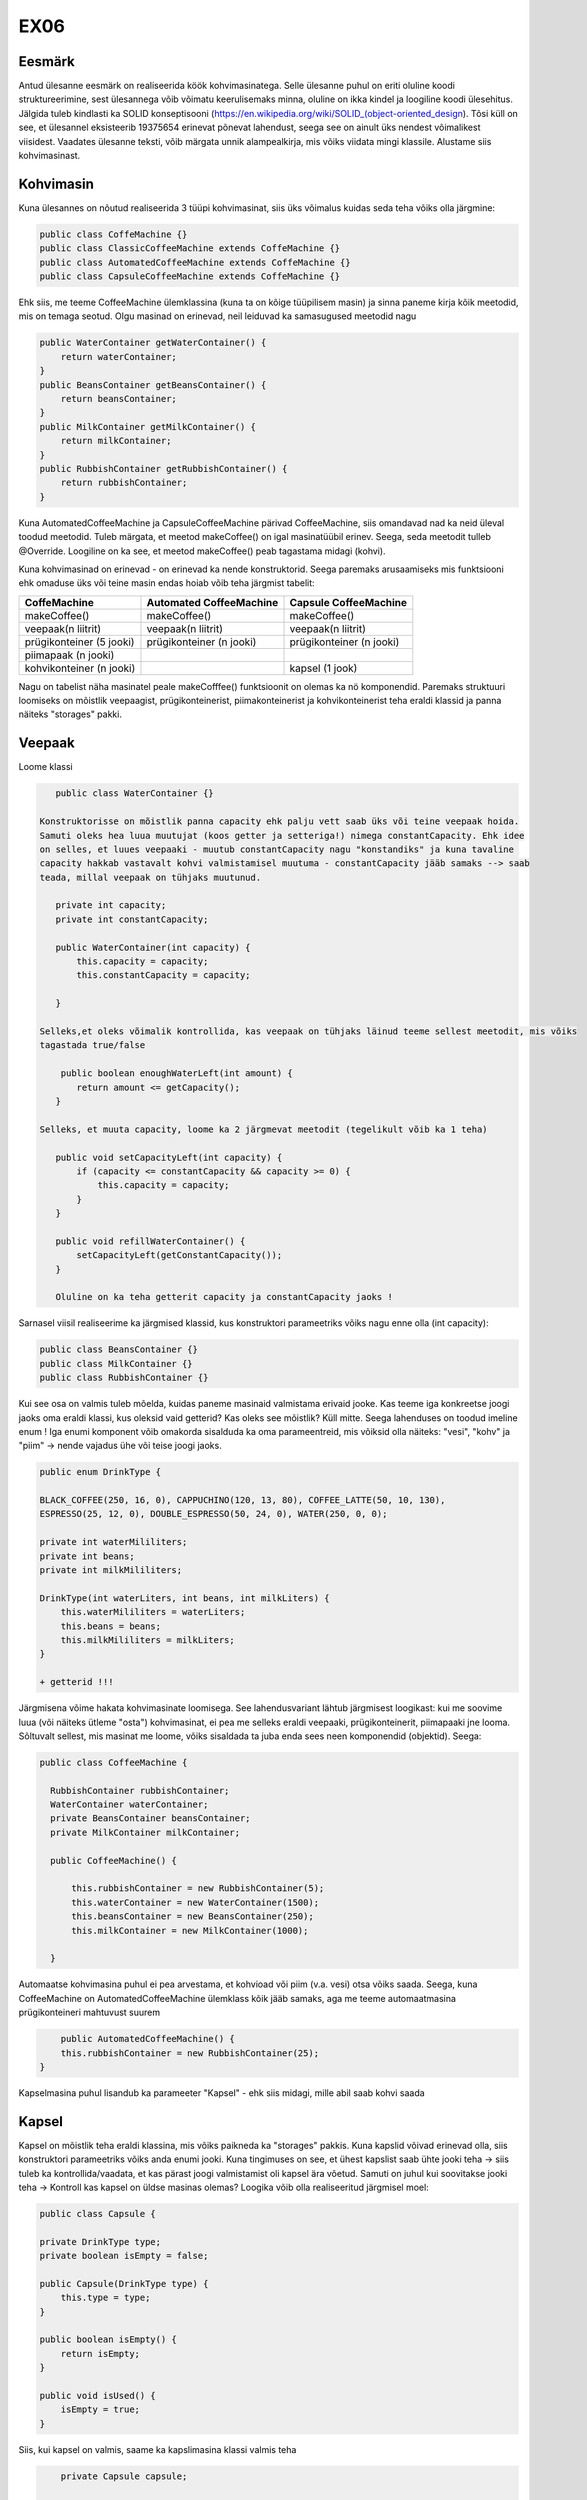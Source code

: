 EX06
====


Eesmärk
----
Antud ülesanne eesmärk on realiseerida köök kohvimasinatega. Selle ülesanne puhul on eriti oluline koodi struktureerimine, 
sest ülesannega võib võimatu keerulisemaks minna, oluline on ikka kindel ja loogiline koodi ülesehitus. Jälgida tuleb kindlasti 
ka SOLID konseptisooni (https://en.wikipedia.org/wiki/SOLID_(object-oriented_design). Tõsi küll on see, et ülesannel eksisteerib
19375654 erinevat põnevat lahendust, seega see on ainult üks nendest võimalikest viisidest.
Vaadates ülesanne teksti, võib märgata unnik alampealkirja, mis võiks viidata mingi klassile. Alustame siis kohvimasinast.

Kohvimasin
----
Kuna ülesannes on nõutud realiseerida 3 tüüpi kohvimasinat, siis üks võimalus kuidas seda teha võiks olla järgmine:

.. code-block:: java

  public class CoffeMachine {}
  public class ClassicCoffeeMachine extends CoffeMachine {}
  public class AutomatedCoffeeMachine extends CoffeMachine {}
  public class CapsuleCoffeeMachine extends CoffeMachine {}

Ehk siis, me teeme CoffeeMachine ülemklassina (kuna ta on kõige tüüpilisem masin) ja sinna paneme kirja kõik meetodid, 
mis on temaga seotud. Olgu masinad on erinevad, neil leiduvad ka samasugused meetodid nagu

.. code-block:: java

    public WaterContainer getWaterContainer() {
        return waterContainer;
    }
    public BeansContainer getBeansContainer() {
        return beansContainer;
    }
    public MilkContainer getMilkContainer() {
        return milkContainer;
    }
    public RubbishContainer getRubbishContainer() {
        return rubbishContainer;
    }
    
Kuna AutomatedCoffeeMachine ja CapsuleCoffeeMachine pärivad CoffeeMachine, siis omandavad nad ka neid üleval toodud meetodid.
Tuleb märgata, et meetod makeCoffee() on igal masinatüübil erinev. Seega, seda meetodit tulleb @Override. Loogiline on ka see, et
meetod makeCoffee() peab tagastama midagi (kohvi).

Kuna kohvimasinad on erinevad - on erinevad ka nende konstruktorid. Seega paremaks arusaamiseks mis funktsiooni ehk omaduse üks
või teine masin endas hoiab võib teha järgmist tabelit:

+------------------------------+------------------------------+------------------------------+
| CoffeMachine                 | Automated CoffeeMachine      | Capsule CoffeeMachine        |
+==============================+==============================+==============================+
| makeCoffee()                 | makeCoffee()                 | makeCoffee()                 |
+------------------------------+------------------------------+------------------------------+
| veepaak(n liitrit)           | veepaak(n liitrit)           | veepaak(n liitrit)           |
+------------------------------+------------------------------+------------------------------+
| prügikonteiner (5 jooki)     | prügikonteiner (n jooki)     | prügikonteiner (n jooki)     |
+------------------------------+------------------------------+------------------------------+
| piimapaak (n jooki)          |                              |                              |
+------------------------------+------------------------------+------------------------------+
| kohvikonteiner (n jooki)     |                              | kapsel (1 jook)              |
+------------------------------+------------------------------+------------------------------+

Nagu on tabelist näha masinatel peale makeCofffee() funktsioonit on olemas ka nö komponendid. 
Paremaks struktuuri loomiseks on mõistlik veepaagist, prügikonteinerist, piimakonteinerist ja 
kohvikonteinerist teha eraldi klassid ja panna näiteks "storages" pakki.

Veepaak
----

Loome klassi

.. code-block:: java

    public class WaterContainer {}
    
 Konstruktorisse on mõistlik panna capacity ehk palju vett saab üks või teine veepaak hoida. 
 Samuti oleks hea luua muutujat (koos getter ja setteriga!) nimega constantCapacity. Ehk idee 
 on selles, et luues veepaaki - muutub constantCapacity nagu "konstandiks" ja kuna tavaline 
 capacity hakkab vastavalt kohvi valmistamisel muutuma - constantCapacity jääb samaks --> saab 
 teada, millal veepaak on tühjaks muutunud.
 
    private int capacity;
    private int constantCapacity;

    public WaterContainer(int capacity) {
        this.capacity = capacity;
        this.constantCapacity = capacity;

    }
    
 Selleks,et oleks võimalik kontrollida, kas veepaak on tühjaks läinud teeme sellest meetodit, mis võiks 
 tagastada true/false
 
     public boolean enoughWaterLeft(int amount) {
        return amount <= getCapacity();
    }
    
 Selleks, et muuta capacity, loome ka 2 järgmevat meetodit (tegelikult võib ka 1 teha)

    public void setCapacityLeft(int capacity) {
        if (capacity <= constantCapacity && capacity >= 0) {
            this.capacity = capacity;
        }
    }

    public void refillWaterContainer() {
        setCapacityLeft(getConstantCapacity());
    }
    
    Oluline on ka teha getterit capacity ja constantCapacity jaoks !
    

Sarnasel viisil realiseerime ka järgmised klassid, kus konstruktori parameetriks võiks nagu enne olla (int capacity):

.. code-block:: java

  public class BeansContainer {}
  public class MilkContainer {}
  public class RubbishContainer {}
  
  
Kui see osa on valmis tuleb mõelda, kuidas paneme masinaid valmistama erivaid jooke. Kas teeme iga konkreetse joogi jaoks oma 
eraldi klassi, kus oleksid vaid getterid? Kas oleks see mõistlik? Küll mitte. Seega lahenduses on toodud imeline enum !
Iga enumi komponent võib omakorda sisalduda ka oma parameentreid, mis võiksid olla näiteks: "vesi", "kohv" ja "piim" -> 
nende vajadus ühe või teise joogi jaoks.

.. code-block:: java

    public enum DrinkType {

    BLACK_COFFEE(250, 16, 0), CAPPUCHINO(120, 13, 80), COFFEE_LATTE(50, 10, 130),
    ESPRESSO(25, 12, 0), DOUBLE_ESPRESSO(50, 24, 0), WATER(250, 0, 0);

    private int waterMililiters;
    private int beans;
    private int milkMililiters;

    DrinkType(int waterLiters, int beans, int milkLiters) {
        this.waterMililiters = waterLiters;
        this.beans = beans;
        this.milkMililiters = milkLiters;
    }
    
    + getterid !!!
  
Järgmisena võime hakata kohvimasinate loomisega.
See lahendusvariant lähtub järgmisest loogikast: kui me soovime luua (või näiteks ütleme "osta") kohvimasinat, 
ei pea me selleks eraldi veepaaki, prügikonteinerit, piimapaaki jne looma. Sõltuvalt sellest, mis masinat me loome, 
võiks sisaldada ta juba enda sees neen komponendid (objektid). Seega:

.. code-block:: java

  public class CoffeeMachine {

    RubbishContainer rubbishContainer;
    WaterContainer waterContainer;
    private BeansContainer beansContainer;
    private MilkContainer milkContainer;

    public CoffeeMachine() {

        this.rubbishContainer = new RubbishContainer(5);
        this.waterContainer = new WaterContainer(1500);
        this.beansContainer = new BeansContainer(250);
        this.milkContainer = new MilkContainer(1000);

    }
    
Automaatse kohvimasina puhul ei pea arvestama, et kohvioad või piim (v.a. vesi) otsa võiks saada. Seega, 
kuna CoffeeMachine on AutomatedCoffeeMachine ülemklass kõik jääb samaks, aga me teeme automaatmasina 
prügikonteineri mahtuvust suurem

.. code-block:: java
    
        public AutomatedCoffeeMachine() {
        this.rubbishContainer = new RubbishContainer(25);
    }
    
Kapselmasina puhul lisandub ka parameeter "Kapsel" - ehk siis midagi, mille abil saab kohvi saada
    
Kapsel
----
    
Kapsel on mõistlik teha eraldi klassina, mis võiks paikneda ka "storages" pakkis. Kuna kapslid võivad erinevad olla, siis
konstruktori parameetriks võiks anda enumi jooki. Kuna tingimuses on see, et ühest kapslist saab ühte jooki teha -> siis
tuleb ka kontrollida/vaadata, et kas pärast joogi valmistamist oli kapsel ära võetud. Samuti on juhul kui soovitakse jooki 
teha -> Kontroll kas kapsel on üldse masinas olemas? Loogika võib olla realiseeritud järgmisel moel:
    
.. code-block:: java
   
      public class Capsule {

      private DrinkType type;
      private boolean isEmpty = false;

      public Capsule(DrinkType type) {
          this.type = type;
      }

      public boolean isEmpty() {
          return isEmpty;
      }

      public void isUsed() {
          isEmpty = true;
      }
      
Siis, kui kapsel on valmis, saame ka kapslimasina klassi valmis teha

.. code-block:: java
    
        private Capsule capsule;

        public CapsuleCoffeeMachine() {

        this.rubbishContainer = new RubbishContainer(7);
        this.waterContainer = new WaterContainer(1500);
        
    }
    
Võiks öelda, et kapselmasin on kõikidest masinatest veits keerulisem, sest tuleb peale tavalisi konteinereid vaadata ka
kapsli seis (kas on või ei ole). Seda aitavad teha järgmised meetodid:

.. code-block:: java
    
    public void insertCapsule(Capsule capsule) {
        this.capsule = capsule;
    }

    public void removeCapsule() {
        capsule = null;
    }

    public boolean isCapsuleIsInside() {
        return capsule != null;
    }
    
Need on nö kontrollid tänu millele hakkame me kas kohvi või "tühja kovhi" (vett) valmistama.

Exception
----

Tundub, et on aeg lõpuks realiseerida makeCoffee() meetodit. Aga teeme enne veel exceptionit, mida hakkame viskama juhul,
kui mingi ressurss otsa saab. Exception võib sisaldada endas enumit ja olla realiseeritud sarnasel viisil: 

.. code-block:: java
    
    public class CannotDoException extends Exception {

      private Reason reason;

      public enum Reason {
          NOT_ENOUGH_COFFEE, RUBBISH_CONTAINER_IS_FULL, NOT_ENOUGH_MILK,
          NOT_ENOUGH_WATER, NO_SUCH_MACHINE_EXIST_IN_THIS_KITCHEN
      }

      public CannotDoException(Reason reason) {
          this.reason = reason;
      }

      public Reason getReason() {
          return reason;
      }
}
    
Exceptionit on mõistlik hoida pakkis "exception"
    
Nüüd vaatame, kuidas võiks ikka see makeCoffee() meetod välja näha. Nagu oli juba enne mainitud, iga AutomatedCoffeMachine()
ja CapsuleCoffeeMachine() puhul peab see meetod olema @Override - mis tähendab, et me ülekirjutame antud ülemklassis meetod.
makeCoffee() võiks võtta parameetriks DrinkType type - ehk kindlat jooki, mida soovitatakse valmis teha.
Juhul, kui me ei saa kohvi valmis teha -> viskame exceptionit ja selleks tuleb meetodi kõrvale panna vastavat signatuuri
(throws CannotDoException). Kui ei pane, siis IntelliJ pakub sulle ta ise panna.

.. code-block:: java

    public Drink makeCoffee(DrinkType type) throws CannotDoException {
    
    if (!beansContainer.enoughBeansLeft(type.getBeans())) {
            throw new CannotDoException(CannotDoException.Reason.NOT_ENOUGH_COFFEE);
        }

        if (!rubbishContainer.enoughSpaceLeft(getRubbishContainer().getRubbishCapacity())) {
            throw new CannotDoException(CannotDoException.Reason.RUBBISH_CONTAINER_IS_FULL);
        }

        if (!milkContainer.enoughtMilkLeft(type.getMilkMililiters())) {

            throw new CannotDoException(CannotDoException.Reason.NOT_ENOUGH_MILK);
        }

        if (!waterContainer.enoughWaterLeft(type.getWaterMililiters())) {
            throw new CannotDoException(CannotDoException.Reason.NOT_ENOUGH_WATER);
        }

        getRubbishContainer().setRubbishCapacity(rubbishContainer.getRubbishCapacity() - 1);
        getWaterContainer().setCapacityLeft(waterContainer.getCapacity() - type.getWaterMililiters());
        getBeansContainer().setCapacity(beansContainer.getCapacity() - type.getBeans());
        getMilkContainer().setCapacity(milkContainer.getCapacity() - type.getMilkMililiters());

        return new Drink(type);
        
Nii võiks välja näha tavalise kohvimasina makeCoffee() meetod. Mõte on selles, et enne kohvi valmistamist kontrollime
me kas selleks on piisavalt ressursse olemas -> kui ei ole, viskame exceptionit. Kui kõik on korras, siis vähendame
konteinerite sisu (piim, kohv, vesi) ja lisame prügikonteinerisse tekitatud prügi. Tagastame jooki. Automated CoffeeMachine
ja Capsule CoffeeMachine puhul see meetod veits erineb (näiteks automaatse masina puhul ei pea kontrollima ega vähendama piima ja 
kohvi konteinereid).
     
Nüüd vaatame kuidas võiks klass köök välja näha

Köök
----

Selles klassis on oluline 2 asja -> kööki saab kohvimasinaid lisada ja olemasolevatest masinatest saab kohvi valmis teha.
Kui ülesannes on nõutud, et kohvimasinaid saab kööki lisada, tuleb mõelda, kus saaksime (mis andmetüübi kasutades) kohvimasinaid
hoida. Äkki list? Kõlab loogiline.

.. code-block:: java

  public class Kitchen {

      private List<CoffeeMachine> coffeeMachines = new ArrayList<>();

      public List<CoffeeMachine> getCoffeeMachines() {
          return coffeeMachines;
      }
      
      
+ Alati getter !
  
Edasi, kui list nagu andmestruktuur on tehtud, hakkame realiseerima meetodit addMachine(). 

.. code-block:: java
  
      public void addMachine(CoffeeMachine coffeeMachine) {

        if (!getCoffeeMachines().contains(coffeeMachine)) {
            getCoffeeMachines().add(coffeeMachine);
        }
    }
    
Juhul, kui selline masin on juba selles köögis olemas, ei lisa me teda. Meetod on void (ei tagasta midagi).

.. code-block:: java
  
     public Drink orderCoffee(DrinkType type, CoffeeMachine coffeeMachine) throws CannotDoException {
        
        if (!getCoffeeMachines().contains(coffeeMachine)) {
            throw new CannotDoException(CannotDoException.Reason.NO_SUCH_MACHINE_EXIST_IN_THIS_KITCHEN);
        }

        return coffeeMachine.makeCoffee(type);
        
    }
    
Metodis orderCoffee kontrollime, kas kohvimasin millest soovitatakse kohvi saada on köögis üldse olemas 
(kui ei ole -> exception), kui on proovime kohvi teha (just nimelt proovime, sest juhul, kui ise kohvimasinal on midagi puudu
ei saa me kohvi kätte, vaid exceptionit).
 
Olulised tähelepanekud
---- 

Mugavaks tööks on mõistlik realiseerida kohvimasinate klassedes toString() meetodid. 

.. code-block:: java

   @Override
    public String toString() {
        return "Coffee Machine";
    }
    
    @Override
    public String toString() {
        return "Capsule Coffee Machine";
    }
    
    @Override
    public String toString() {
        return "Automated Coffee Machine";
    }
    
Kui teed maini, siis exceptioni püüdmine näeb välja järgmisena:

.. code-block:: java

        try {
            jura.makeCoffee(DrinkType.BLACK_COFFEE);

        } catch (CannotDoException ex) {
            System.out.println(ex.getReason()); //RUBBISH_CONTAINER_IS_FULL
        }

Mõtle pakkidest! (näiteks: coffee, kitchen, storages, exception...)

Testid
---- 

Teste saab teha järgmisel viisil: vajuta moodulile -> New Directory -> Name: test. Vajuta tehtud directory peale ja vali
Mark Directory As -> Test Source Root. Teste tuleb kirjutada igale klassile (v.a kui klassi sees on vaid getter() ja setter()
meetodid). Seega on mõistlik teha pakke! 

.. code-block:: java

    @Test
    public void testMakeCoffeeGeneral() 
    
Pane tähelepanu sellele, et enne meetodit peab olema vastav @Test kirjas ja meetodi nimetus peab algama "test..." 
ja peegeldama selle meetodi testimis case!
    
Paar näidet:

.. code-block:: java
    
    @Test
    public void testMakeCoffeeGeneral() throws CannotDoException {

        CoffeeMachine jura = new CoffeeMachine();

        jura.makeCoffee(DrinkType.CAPPUCHINO);

        Assert.assertEquals(237, jura.getBeansContainer().getCapacity());
        Assert.assertEquals(1380, jura.getWaterContainer().getCapacity());
        Assert.assertEquals(920, jura.getMilkContainer().getCapacity());
        Assert.assertEquals(4, jura.getRubbishContainer().getRubbishCapacity());

        jura.makeCoffee(DrinkType.BLACK_COFFEE);
        jura.makeCoffee(DrinkType.BLACK_COFFEE);
        jura.makeCoffee(DrinkType.BLACK_COFFEE);

        Assert.assertEquals(189, jura.getBeansContainer().getCapacity());
        Assert.assertEquals(630, jura.getWaterContainer().getCapacity());
        Assert.assertEquals(920, jura.getMilkContainer().getCapacity());
        Assert.assertEquals(1, jura.getRubbishContainer().getRubbishCapacity());

        jura.makeCoffee(DrinkType.DOUBLE_ESPRESSO);

        Assert.assertEquals(165, jura.getBeansContainer().getCapacity());
        Assert.assertEquals(580, jura.getWaterContainer().getCapacity());
        Assert.assertEquals(920, jura.getMilkContainer().getCapacity());
        Assert.assertEquals(0, jura.getRubbishContainer().getRubbishCapacity());



    }

    @Test
    public void testMakeCoffeeRubbishBinIsFull() throws CannotDoException {

        CoffeeMachine bosh = new CoffeeMachine();

        for (int i = 0; i < 5; i++) {
            bosh.makeCoffee(DrinkType.BLACK_COFFEE);
        }
        
        try {
            bosh.makeCoffee(DrinkType.DOUBLE_ESPRESSO);
        } catch (CannotDoException ex) {
            Assert.assertEquals(CannotDoException.Reason.RUBBISH_CONTAINER_IS_FULL, ex.getReason());
        }
        
        bosh.getRubbishContainer().refillRubbishContainer();
        Assert.assertEquals(5, bosh.getRubbishContainer().getRubbishCapacity());
    }
    
JÕUDU TÖÖLE ! :) 
  


